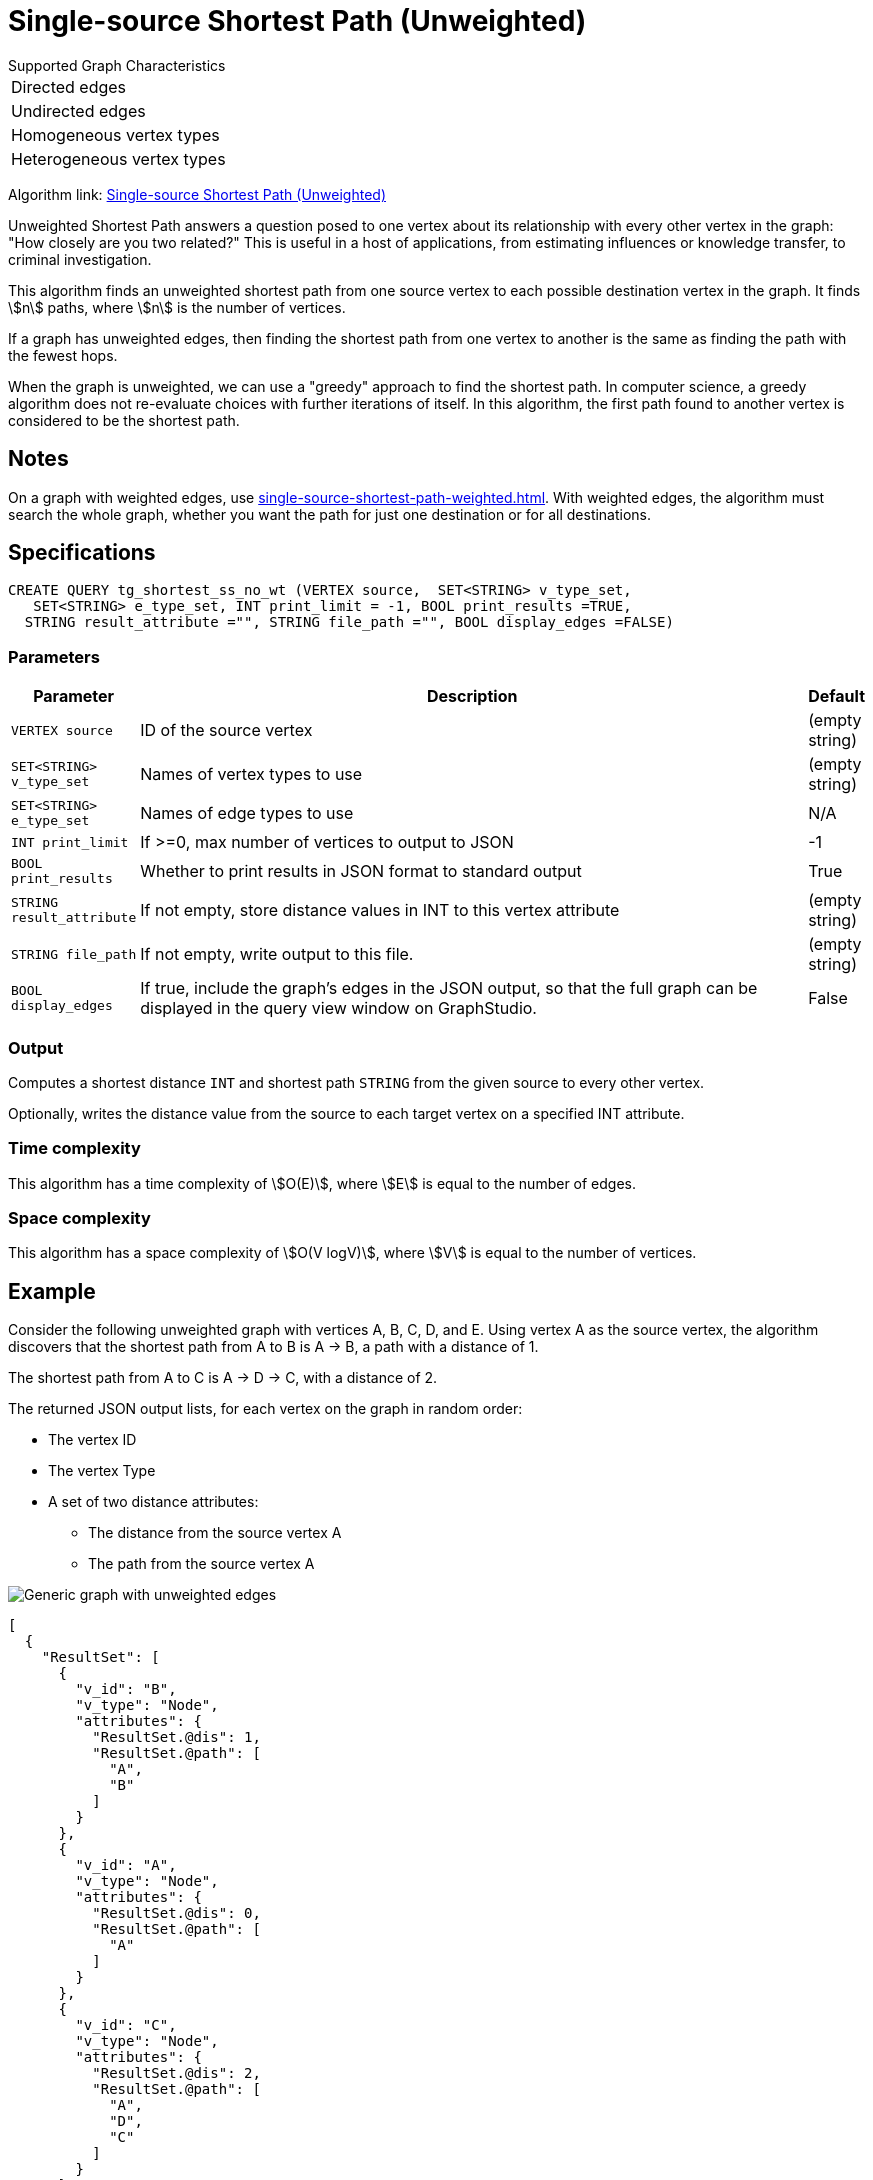 = Single-source Shortest Path (Unweighted)

.Supported Graph Characteristics
****
[cols='1']
|===
^|Directed edges
^|Undirected edges
^|Homogeneous vertex types
^|Heterogeneous vertex types
|===



Algorithm link: link:https://github.com/tigergraph/gsql-graph-algorithms/tree/master/algorithms/Path/shortest_path/unweighted[Single-source Shortest Path (Unweighted)]

****

Unweighted Shortest Path answers a question posed to one vertex about its relationship with every other vertex in the graph: "How closely are you two related?"
This is useful in a host of applications, from estimating influences or knowledge transfer, to criminal investigation.

This algorithm finds an unweighted shortest path from one source vertex to each possible destination vertex in the graph.
It finds stem:[n] paths, where stem:[n] is the number of vertices.

If a graph has unweighted edges, then finding the shortest path from one vertex to another is the same as finding the path with the fewest hops.

When the graph is unweighted, we can use a "greedy" approach to find the shortest path. In computer science, a greedy algorithm does not re-evaluate choices with further iterations of itself.
In this algorithm, the first path found to another vertex is considered to be the shortest path.


== Notes

On a graph with weighted edges, use xref:single-source-shortest-path-weighted.adoc[].
With weighted edges, the algorithm must search the whole graph, whether you want the path for just one destination or for all destinations.

== Specifications

[source,gsql]
----
CREATE QUERY tg_shortest_ss_no_wt (VERTEX source,  SET<STRING> v_type_set,
   SET<STRING> e_type_set, INT print_limit = -1, BOOL print_results =TRUE,
  STRING result_attribute ="", STRING file_path ="", BOOL display_edges =FALSE)
----


=== Parameters

[cols="0,1,0",options="header",]
|===
|*Parameter* |Description |Default

|`VERTEX source`
|ID of the source vertex
|(empty string)


|`SET<STRING> v_type_set`
|Names of vertex types to use
|(empty string)



|`SET<STRING> e_type_set`
|Names of edge types to use
|N/A



|`INT print_limit`
|If >=0, max number of vertices to output to JSON
|-1



|`BOOL print_results`
|Whether to print results in JSON format to standard output
|True



|`STRING result_attribute`
|If not empty, store distance values in INT to this vertex attribute
|(empty string)


|`STRING file_path`
|If not empty, write output to this file.
|(empty string)



|`BOOL display_edges`
|If true, include the graph's edges in the JSON output, so that the full graph can be displayed in the query view window on GraphStudio.
|False
|No

|===


=== Output
Computes a shortest distance `INT` and shortest path `STRING` from the given source to every other vertex.

Optionally, writes the distance value from the source to each target vertex on a specified INT attribute.


=== Time complexity

This algorithm has a time complexity of stem:[O(E)], where stem:[E] is equal to the number of edges.

=== Space complexity

This algorithm has a space complexity of stem:[O(V logV)], where stem:[V] is equal to the number of vertices.


== Example

Consider the following unweighted graph with vertices A, B, C, D, and E.
Using vertex A as the source vertex, the algorithm discovers that the shortest path from A to B is A -> B, a path with a distance of 1.

The shortest path from A to C is A -> D -> C, with a distance of 2.

The returned JSON output lists, for each vertex on the graph in random order:

* The vertex ID
* The vertex Type
* A set of two distance attributes:
** The distance from the source vertex A
** The path from the source vertex A

image::screen-shot-2019-01-09-at-6.20.14-pm.png[Generic graph with unweighted edges]

[source,text]
----
[
  {
    "ResultSet": [
      {
        "v_id": "B",
        "v_type": "Node",
        "attributes": {
          "ResultSet.@dis": 1,
          "ResultSet.@path": [
            "A",
            "B"
          ]
        }
      },
      {
        "v_id": "A",
        "v_type": "Node",
        "attributes": {
          "ResultSet.@dis": 0,
          "ResultSet.@path": [
            "A"
          ]
        }
      },
      {
        "v_id": "C",
        "v_type": "Node",
        "attributes": {
          "ResultSet.@dis": 2,
          "ResultSet.@path": [
            "A",
            "D",
            "C"
          ]
        }
      },
      {
        "v_id": "E",
        "v_type": "Node",
        "attributes": {
          "ResultSet.@dis": 2,
          "ResultSet.@path": [
            "A",
            "D",
            "E"
          ]
        }
      },
      {
        "v_id": "D",
        "v_type": "Node",
        "attributes": {
          "ResultSet.@dis": 1,
          "ResultSet.@path": [
            "A",
            "D"
          ]
        }
      }
    ]
  }
]
----
